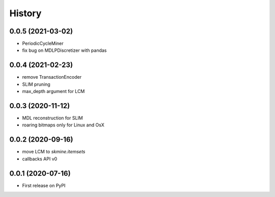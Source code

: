 =======
History
=======

0.0.5 (2021-03-02)
------------------
* PeriodicCycleMiner
* fix bug on MDLPDiscretizer with pandas

0.0.4 (2021-02-23)
------------------
* remove TransactionEncoder
* SLIM pruning
* max_depth argument for LCM

0.0.3 (2020-11-12)
------------------

* MDL reconstruction for SLIM
* roaring bitmaps only for Linux and OsX

0.0.2 (2020-09-16)
------------------

* move LCM to `skmine.itemsets`
* callbacks API v0


0.0.1 (2020-07-16)
------------------

* First release on PyPI
